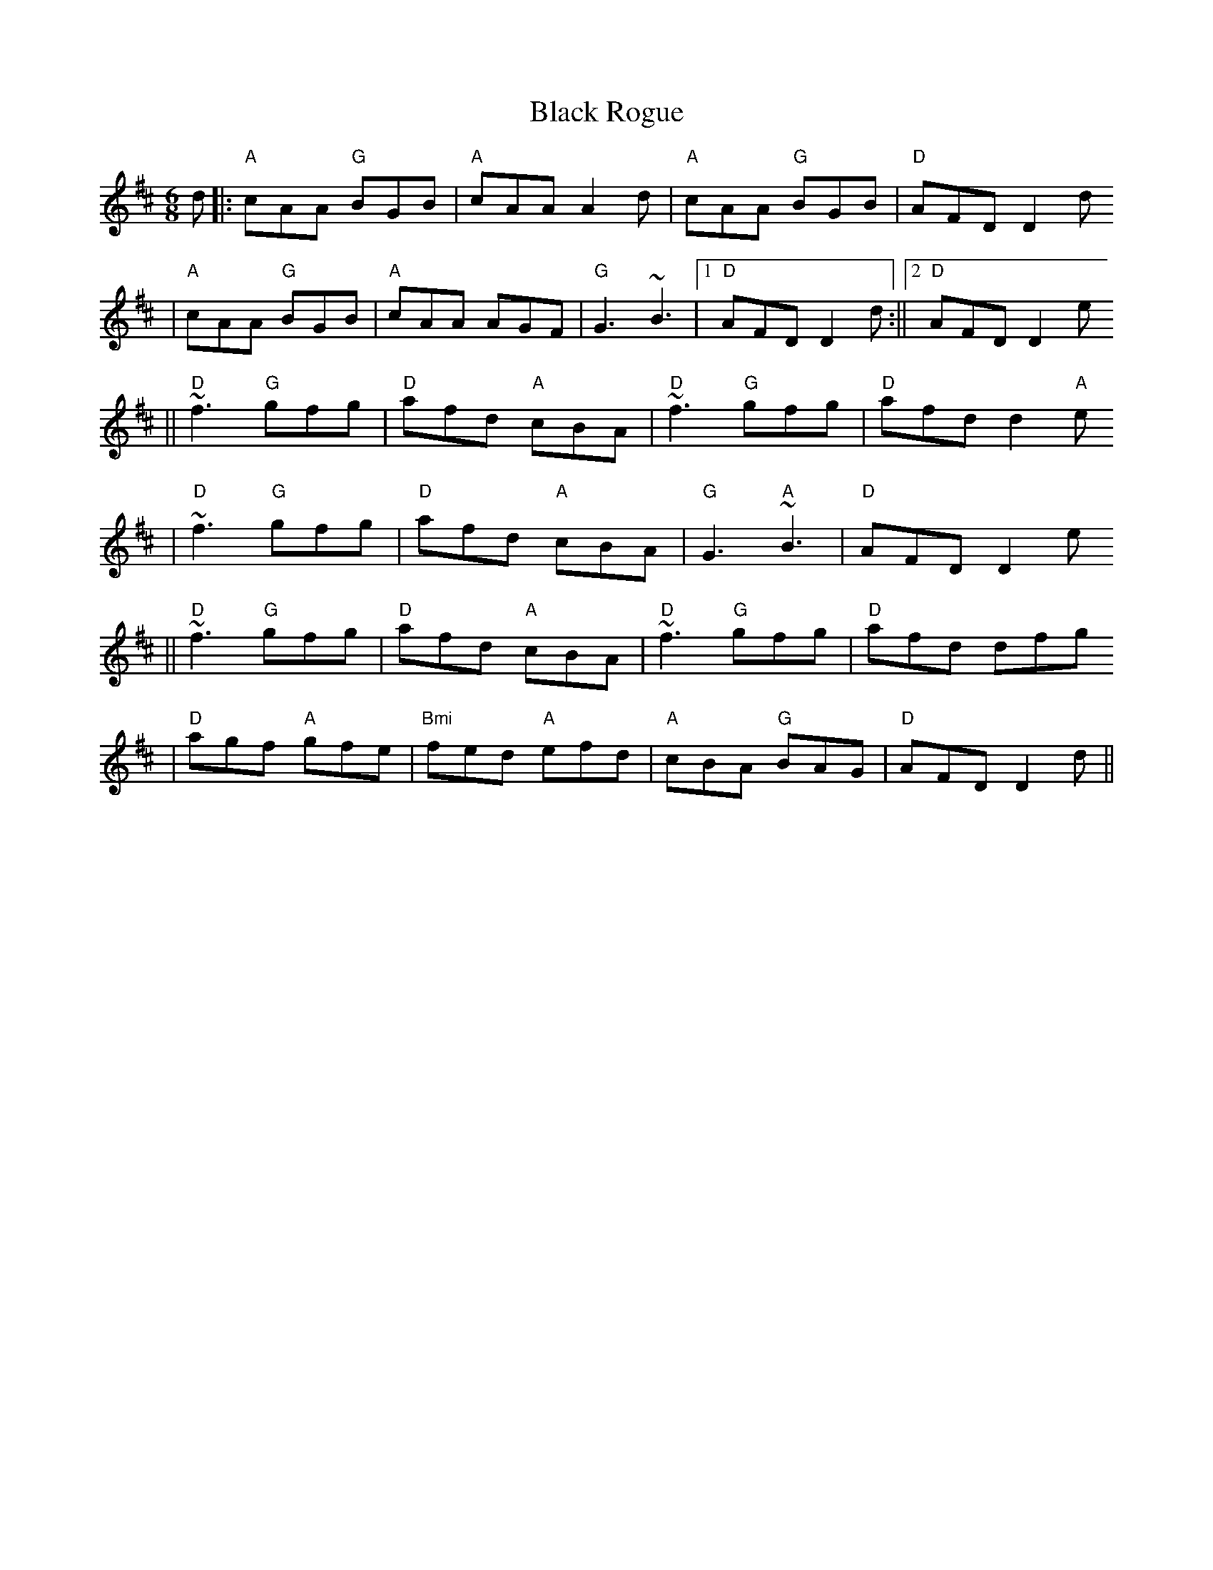 X:81
T:Black Rogue
M:6/8
L:1/8
K:D
d||:"A"cAA "G"BGB| "A"cAA A2d|"A"cAA "G"BGB|"D"AFD D2 d
  |"A"cAA "G" BGB|"A"cAA AGF|"G"G3 ~B3|1"D"AFD D2 d:||2"D"AFD D2 e
||"D"~f3 "G"gfg| "D"afd "A"cBA| "D"~f3 "G"gfg| "D"afd d2 "A"e
|"D"~f3 "G"gfg| "D"afd "A" cBA| "G"G3 "A"~B3|"D"AFD D2 e
||"D"~f3 "G"gfg| "D"afd "A"cBA| "D"~f3 "G"gfg| "D" afd dfg
|"D"agf "A"gfe|"Bmi"fed "A"efd| "A"cBA "G"BAG|"D"AFD D2 d||
